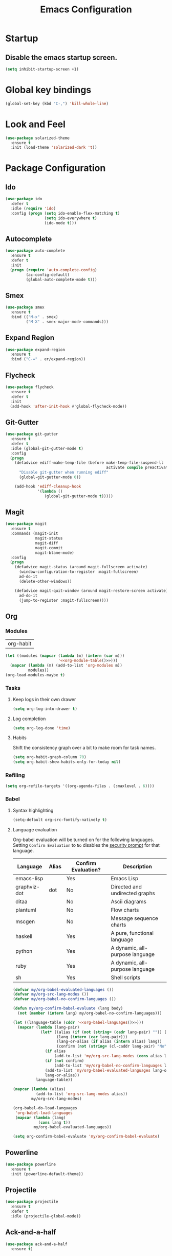 #+TITLE: Emacs Configuration

* Startup
** Disable the emacs startup screen.
  #+name: startup
  #+BEGIN_SRC emacs-lisp
    (setq inhibit-startup-screen +1)
  #+END_SRC
* Global key bindings
  #+name: global-keys
  #+BEGIN_SRC emacs-lisp
    (global-set-key (kbd "C-,") 'kill-whole-line)
  #+END_SRC
* Look and Feel
  #+name: look-and-feel
  #+BEGIN_SRC emacs-lisp
    (use-package solarized-theme
      :ensure t
      :init (load-theme 'solarized-dark 't))
  #+END_SRC
* Package Configuration
** Ido
   #+name: packages
   #+BEGIN_SRC emacs-lisp
     (use-package ido
       :defer t
       :idle (require 'ido)
       :config (progn (setq ido-enable-flex-matching t)
                      (setq ido-everywhere t)
                      (ido-mode t)))
   #+END_SRC
** Autocomplete
   #+name: autocomplete
   #+BEGIN_SRC emacs-lisp
     (use-package auto-complete
       :ensure t
       :defer t
       :init
       (progn (require 'auto-complete-config)
              (ac-config-default)
              (global-auto-complete-mode t)))
   #+END_SRC
** Smex
   #+name: packages
   #+BEGIN_SRC emacs-lisp
     (use-package smex
       :ensure t
       :bind (("M-x" . smex)
              ("M-X" . smex-major-mode-commands)))
   #+END_SRC
** Expand Region
   #+name: packages
   #+BEGIN_SRC emacs-lisp
     (use-package expand-region
       :ensure t
       :bind ("C-=" . er/expand-region))
   #+END_SRC
** Flycheck
   #+name: packages
   #+BEGIN_SRC emacs-lisp
     (use-package flycheck
       :ensure t
       :defer t
       :init
       (add-hook 'after-init-hook #'global-flycheck-mode))
   #+END_SRC
** Git-Gutter
   #+name: packages
   #+BEGIN_SRC emacs-lisp
     (use-package git-gutter
       :ensure t
       :defer t
       :idle (global-git-gutter-mode t)
       :config
       (progn
         (defadvice ediff-make-temp-file (before make-temp-file-suspend-ll
                                                 activate compile preactivate)
           "Disable git-gutter when running ediff"
           (global-git-gutter-mode 0))
         
         (add-hook 'ediff-cleanup-hook
                   '(lambda ()
                      (global-git-gutter-mode t)))))
   #+END_SRC
** Magit
   #+name: packages
   #+BEGIN_SRC emacs-lisp
     (use-package magit
       :ensure t
       :commands (magit-init
                  magit-status
                  magit-diff
                  magit-commit
                  magit-blame-mode)
       :config
       (progn
         (defadvice magit-status (around magit-fullscreen activate)
           (window-configuration-to-register :magit-fullscreen)
           ad-do-it
           (delete-other-windows))
         
         (defadvice magit-quit-window (around magit-restore-screen activate)
           ad-do-it
           (jump-to-register :magit-fullscreen))))
   #+END_SRC
** Org
*** Modules
    #+name: org-module-table
    | org-habit |

    #+name: packages
    #+BEGIN_SRC emacs-lisp :noweb yes
      (let ((modules (mapcar (lambda (m) (intern (car m)))
                             '<<org-module-table()>>)))
        (mapcar (lambda (m) (add-to-list 'org-modules m))
                modules))
      (org-load-modules-maybe t)
    #+END_SRC
*** Tasks
**** Keep logs in their own drawer
     #+name: packages
     #+BEGIN_SRC emacs-lisp
       (setq org-log-into-drawer t)
     #+END_SRC
**** Log completion
     #+name: packages
     #+BEGIN_SRC emacs-lisp
       (setq org-log-done 'time)
     #+END_SRC
**** Habits
     Shift the consistency graph over a bit to make room for task
     names.
     #+name: packages
     #+BEGIN_SRC emacs-lisp
       (setq org-habit-graph-column 70)
       (setq org-habit-show-habits-only-for-today nil)
     #+END_SRC
*** Refiling
    #+BEGIN_SRC emacs-lisp
      (setq org-refile-targets '((org-agenda-files . (:maxlevel . 6))))
    #+END_SRC
*** Babel
**** Syntax highlighting
     #+name: packages
     #+BEGIN_SRC emacs-lisp
       (setq-default org-src-fontify-natively t)
     #+END_SRC
**** Language evaluation

     Org-babel evaluation will be turned on for the following
     languages. Setting ~Confirm Evaluation~ to ~No~ disables the
     [[http://orgmode.org/manual/Code-evaluation-security.html][security prompt]] for that language.

     #+name: org-babel-languages
     | Language     | Alias | Confirm Evaluation? | Description                     |
     |--------------+-------+---------------------+---------------------------------|
     | emacs-lisp   |       | Yes                 | Emacs Lisp                      |
     | graphviz-dot | dot   | No                  | Directed and undirected graphs  |
     | ditaa        |       | No                  | Ascii diagrams                  |
     | plantuml     |       | No                  | Flow charts                     |
     | mscgen       |       | No                  | Message sequence charts         |
     | haskell      |       | Yes                 | A pure, functional language     |
     | python       |       | Yes                 | A dynamic, all-purpose language |
     | ruby         |       | Yes                 | A dynamic, all-purpose language |
     | sh           |       | Yes                 | Shell scripts                   |

     #+name: packages
     #+BEGIN_SRC emacs-lisp :noweb yes
       (defvar my/org-babel-evaluated-languages ())
       (defvar my/org-src-lang-modes ())
       (defvar my/org-babel-no-confirm-languages ())

       (defun my/org-confirm-babel-evaluate (lang body)
         (not (member (intern lang) my/org-babel-no-confirm-languages)))

       (let ((language-table (cddr '<<org-babel-languages()>>)))
         (mapcar (lambda (lang-pair)
                   (let* ((alias (if (not (string= (cadr lang-pair) "")) (cadr lang-pair)))
                          (lang (intern (car lang-pair)))
                          (lang-or-alias (if alias (intern alias) lang))
                          (confirm (not (string= (cl-caddr lang-pair) "No"))))
                     (if alias
                         (add-to-list 'my/org-src-lang-modes (cons alias lang)))
                     (if (not confirm)
                         (add-to-list 'my/org-babel-no-confirm-languages lang-or-alias))
                     (add-to-list 'my/org-babel-evaluated-languages lang-or-alias)
                     lang-or-alias))
                 language-table))

       (mapcar (lambda (alias)
                 (add-to-list 'org-src-lang-modes alias))
               my/org-src-lang-modes)

       (org-babel-do-load-languages
        'org-babel-load-languages
        (mapcar (lambda (lang)
                  (cons lang t))
                my/org-babel-evaluated-languages))

       (setq org-confirm-babel-evaluate 'my/org-confirm-babel-evaluate)
     #+END_SRC
** Powerline
   #+name: packages
   #+BEGIN_SRC emacs-lisp
     (use-package powerline
       :ensure t
       :init (powerline-default-theme))
   #+END_SRC
** Projectile
   #+name: packages
   #+BEGIN_SRC emacs-lisp
     (use-package projectile
       :ensure t
       :defer t
       :idle (projectile-global-mode))
   #+END_SRC
** Ack-and-a-half
   #+name: packages
   #+BEGIN_SRC emacs-lisp
     (use-package ack-and-a-half
       :ensure t)
   #+END_SRC
** Web Mode
   #+name: packages
   #+BEGIN_SRC emacs-lisp
     (use-package web-mode
       :ensure t
       :mode ("\\.html$" . web-mode)
       :config (add-hook 'web-mode-hook (lambda ()
                                          (setq web-mode-markup-indent-offset 4)
                                          (setq web-mode-css-indent-offset 4)
                                          (setq web-mode-code-indent-offset 4))))
   #+END_SRC
** BBDB
   #+name: packages
   #+BEGIN_SRC emacs-lisp
     (use-package bbdb
       :ensure t
       :defer t
       :idle (require 'bbdb)
       :config (progn (load "bbdb-com" t)
                      (bbdb-initialize 'gnus 'message)
                      (bbdb-insinuate-message)
                      (add-hook 'gnus-startup-hook 'bbdb-insinuate-gnus)))
   #+END_SRC
** Gnus
   #+name: packages
   #+BEGIN_SRC emacs-lisp
     (use-package gnus
       :commands gnus
       :init (progn (defun my/configure-gnus ()
                        <<gnus>>
                        )
                      (setq gnus-before-startup-hook 'my/configure-gnus)))
   #+END_SRC
*** Avoid rich-text messages
    #+name: gnus
    #+BEGIN_SRC emacs-lisp
      (setq mm-discouraged-alternatives '("text/html" "text/richtext"))
    #+END_SRC
*** Summary view formatting
    Taken from http://groups.google.com/group/gnu.emacs.gnus/browse_thread/thread/a673a74356e7141f

    #+name: gnus
    #+BEGIN_SRC emacs-lisp
      (when window-system
        (setq gnus-sum-thread-tree-indent "  ")
        (setq gnus-sum-thread-tree-root "") ;; "● ")
        (setq gnus-sum-thread-tree-false-root "") ;; "◯ ")
        (setq gnus-sum-thread-tree-single-indent "") ;; "◎ ")
        (setq gnus-sum-thread-tree-vertical        "│")
        (setq gnus-sum-thread-tree-leaf-with-other "├─► ")
        (setq gnus-sum-thread-tree-single-leaf     "╰─► "))
      (setq gnus-summary-line-format
            (concat
             "%0{%U%R%z%}"
             "%3{│%}" "%1{%d%}" "%3{│%}" ;; date
             "  "
             "%4{%-20,20f%}"               ;; name
             "  "
             "%3{│%}"
             " "
             "%1{%B%}"
             "%s\n"))
      (setq gnus-summary-display-arrow t)
    #+END_SRC
*** Inline images
    #+name: gnus
    #+BEGIN_SRC emacs-lisp
      (add-to-list 'mm-attachment-override-types "image/.*")
      (setq mm-inline-large-images t)
    #+END_SRC
* Programming
** Libraries
*** Dash
    A modern list api for Emacs. No 'cl required.

    #+name: programming
    #+BEGIN_SRC emacs-lisp
      (use-package dash
        :ensure t
        :config (dash-enable-font-lock))
    #+END_SRC
** Lisps
   #+name: lisps
   | Mode       | Description          | Package  |
   |------------+----------------------+----------|
   | lisp       | Common Lisp          |          |
   | emacs-lisp | Emacs Lisp           |          |
   | scheme     | Scheme               |          |
   | lfe        | Lisp-Flavored Erlang | lfe-mode |
   | clojure    | Clojure              |          | 

   #+BEGIN_SRC emacs-lisp :noweb yes :results code
     (let ((packages (-remove 'null
                              (mapcar 'last (cddr '<<lisps()>>)))))
       `(progn ,@packages))
   #+END_SRC

   #+RESULTS:
   #+BEGIN_SRC emacs-lisp
   (progn
     ("")
     ("")
     ("")
     ("lfe-mode")
     (""))
   #+END_SRC

  
   #+name: programming
   #+BEGIN_SRC emacs-lisp :noweb yes
     ;; SLIME
     (if (file-exists-p "~/quicklisp/slime-helper.el")
         (load (expand-file-name "~/quicklisp/slime-helper.el")))

     (setq inferior-lisp-program "clisp")

     (use-package paredit
       :ensure t)

     (use-package rainbow-identifiers
       :ensure t)

     (use-package rainbow-delimiters
       :ensure t)

     (mapc (lambda (lisp)
             (let ((mode-hook (intern (concat lisp "-mode-hook"))))
               (message (format "Installing LISP mode hook for %S" mode-hook))
               (add-hook mode-hook (lambda ()
                                     (show-paren-mode t)
                                     (electric-indent-mode t)
                                     (paredit-mode t)
                                     (rainbow-delimiters-mode t)
                                     (rainbow-identifiers-mode t)))))
           (mapcar 'car (cddr '<<lisps()>>)))
   #+END_SRC
** Erlang
   #+name: programming
   #+BEGIN_SRC emacs-lisp
     (use-package erlang
       :ensure t
       :config (add-hook 'erlang-mode-hook
                         (lambda ()
                           (setq inferior-erlang-machine-options '("-sname" "emacs"
                                                                   "-hidden")))))
   #+END_SRC
** PHP
   #+name: programming
   #+BEGIN_SRC emacs-lisp
          (use-package web-mode
            :ensure t
            :mode "\\.html?$")

          (use-package php-mode
            :ensure t
            :mode (("\\.php$" . php-mode)
                   ("\\.inc$" . php-mode))
            :config (add-hook 'php-mode-hook (lambda ()
                                               "Customize PHP indentation"
                                               (c-set-offset 'arglist-cont-nonempty 'c-lineup-arglist)
                                               (c-set-offset 'substatement-open 0)
                                               (c-set-offset 'case-label '+))))
   #+END_SRC
** Ruby
   #+name: programming
   #+BEGIN_SRC emacs-lisp
     (use-package rvm
       :ensure t
       :idle (rvm-use-default))
   #+END_SRC
* Other functionality
** Disable tab indenting by default
   #+name: other
   #+BEGIN_SRC emacs-lisp
     (setq-default indent-tabs-mode nil)
   #+END_SRC
** Rename file and buffer
   Taken from [[http://emacsredux.com/blog/2013/05/04/rename-file-and-buffer/][Emacs Redux]]
   #+name: other
   #+BEGIN_SRC emacs-lisp
     ;; emacsredux.com
     (defun rename-file-and-buffer ()
       "Rename the current buffer and file it is visiting."
       (interactive)
       (let ((filename (buffer-file-name)))
	 (if (not (and filename (file-exists-p filename)))
	     (message "Buffer is not visiting a file!")
	   (let ((new-name (read-file-name "New name: " filename)))
	     (cond
	      ((vc-backend filename) (vc-rename-file filename new-name))
	      (t
	       (rename-file filename new-name t)
	       (rename-buffer new-name)
	       (set-visited-file-name new-name)
	       (set-buffer-modified-p nil)))))))
   #+END_SRC
** Eval and Replace
   Taken from [[http://emacsredux.com/blog/2013/06/21/eval-and-replace/][Emacs Redux]]
   #+name: other
   #+BEGIN_SRC emacs-lisp
     (defun eval-and-replace ()
       "Replace the preceding sexp with its value."
       (interactive)
       (backward-kill-sexp)
       (condition-case nil
           (prin1 (eval (read (current-kill 0)))
                  (current-buffer))
         (error (message "Invalid expression")
                (insert (current-kill 0)))))

     (global-set-key (kbd "C-)") 'eval-and-replace)
   #+END_SRC
** Smarter navigation to the beginning of a line
   Taken from [[http://emacsredux.com/blog/2013/05/22/smarter-navigation-to-the-beginning-of-a-line/][Emacs Redux]]
   #+name: other
   #+BEGIN_SRC emacs-lisp
     (defun smarter-move-beginning-of-line (arg)
       "Move point back to indentation of beginning of line.

     Move point to the first non-whitespace character on this line.
     If point is already there, move to the beginning of the line.
     Effectively toggle between the first non-whitespace character and
     the beginning of the line.

     If ARG is not nil or 1, move forward ARG - 1 lines first.  If
     point reaches the beginning or end of the buffer, stop there."
       (interactive "^p")
       (setq arg (or arg 1))

       ;; Move lines first
       (when (/= arg 1)
	 (let ((line-move-visual nil))
	   (forward-line (1- arg))))

       (let ((orig-point (point)))
	 (back-to-indentation)
	 (when (= orig-point (point))
	   (move-beginning-of-line 1))))

     ;; remap C-a to `smarter-move-beginning-of-line'
     (global-set-key [remap move-beginning-of-line]
		     'smarter-move-beginning-of-line)
   #+END_SRC
** Edit file with sudo
   Taken from [[http://www.emacswiki.org/TrampMode#toc32][EmacsWiki]]
   #+name: other
   #+BEGIN_SRC emacs-lisp
     (require 'dired)
     (defun sudo-edit-current-file ()
       (interactive)
       (let ((my-file-name) ; fill this with the file to open
             (position))    ; if the file is already open save position
         (if (equal major-mode 'dired-mode) ; test if we are in dired-mode 
             (progn
               (setq my-file-name (dired-get-file-for-visit))
               (find-alternate-file (prepare-tramp-sudo-string my-file-name)))
           (setq my-file-name (buffer-file-name); hopefully anything else is an already opened file
                 position (point))
           (find-alternate-file (prepare-tramp-sudo-string my-file-name))
           (goto-char position))))


     (defun prepare-tramp-sudo-string (tempfile)
       (if (file-remote-p tempfile)
           (let ((vec (tramp-dissect-file-name tempfile)))

             (tramp-make-tramp-file-name
              "sudo"
              (tramp-file-name-user nil)
              (tramp-file-name-host vec)
              (tramp-file-name-localname vec)
              (format "ssh:%s@%s|"
                      (tramp-file-name-user vec)
                      (tramp-file-name-host vec))))
         (concat "/sudo:root@localhost:" tempfile)))

     (define-key dired-mode-map [s-return] 'sudo-edit-current-file)
   #+END_SRC
** Backups
   Borrowed from Sacha Chua
   https://github.com/sachac/.emacs.d/

   This is one of the things people usually want to change right away. By default, Emacs saves backup files in the current directory. These are the files ending in =~= that are cluttering up your directory lists. The following code stashes them all in =~/.emacs.d/backups=, where I can find them with =C-x C-f= (=find-file=) if I really need to.

   #+name: other
   #+begin_src emacs-lisp
     (setq backup-directory-alist '(("." . "~/.emacs.d/backups")))
   #+end_src

   Disk space is cheap. Save lots.

   #+name: other
   #+begin_src emacs-lisp
     (setq delete-old-versions -1)
     (setq version-control t)
     (setq vc-make-backup-files t)
     (setq auto-save-file-name-transforms '((".*" "~/.emacs.d/auto-save-list/" t)))
   #+end_src
** History
   From http://www.wisdomandwonder.com/wordpress/wp-content/uploads/2014/03/C3F.html

   #+name: other
   #+begin_src emacs-lisp
     (setq savehist-file "~/.emacs.d/savehist")
     (savehist-mode 1)
     (setq history-length t)
     (setq history-delete-duplicates t)
     (setq savehist-save-minibuffer-history 1)
     (setq savehist-additional-variables
           '(kill-ring
             search-ring
             regexp-search-ring))
   #+end_src
** Copy filename to clipboard

   http://emacsredux.com/blog/2013/03/27/copy-filename-to-the-clipboard/
   https://github.com/bbatsov/prelude

   #+name: other
   #+begin_src emacs-lisp
     (defun prelude-copy-file-name-to-clipboard ()
       "Copy the current buffer file name to the clipboard."
       (interactive)
       (let ((filename (if (equal major-mode 'dired-mode)
                           default-directory
                         (buffer-file-name))))
         (when filename
           (kill-new filename)
           (message "Copied buffer file name '%s' to the clipboard." filename))))
   #+end_src
* Custom settings
  Store options set via =customize-*= in a separate file (Emacs stores
  them in =init.el= by default).
  
  #+name: custom-settings
  #+BEGIN_SRC emacs-lisp
    (setq custom-file "~/.emacs.d/custom.el")
    (if (file-exists-p custom-file)
        (load custom-file))
  #+END_SRC
* Auto-loading elisp files
  Any elisp files dropped into =~/.emacs.local.d/= will be
  automatically loaded.

  I usually use this is a testing ground for new configuration before
  adding it here, and also for any personal / sensitive configuration.

  #+name: auto-load
  #+BEGIN_SRC emacs-lisp
    (defun my/load-elisp-directory (path)
      (let ((file-pattern "\\.elc?$"))
        (when (file-directory-p path)
          (mapcar (lambda (lisp-file)
                    (load-file lisp-file))
                  (directory-files (expand-file-name path) t file-pattern)))))

    (my/load-elisp-directory "~/.emacs.local.d")
  #+END_SRC
* Configuration file layout
  
  Here I define the emacs.el file that gets generated by the code in
  this org file.
  
  #+BEGIN_SRC emacs-lisp :tangle yes :noweb no-export :exports code
    ;;;; Do not modify this file by hand.  It was automatically generated
    ;;;; from `emacs.org` in the same directory. See that file for more
    ;;;; information.
    ;;;;

    <<startup>>
    <<look-and-feel>>
    <<autocomplete>>
    <<packages>>
    <<programming>>
    <<other>>
    <<auto-load>>
    <<custom-settings>>
  #+END_SRC
